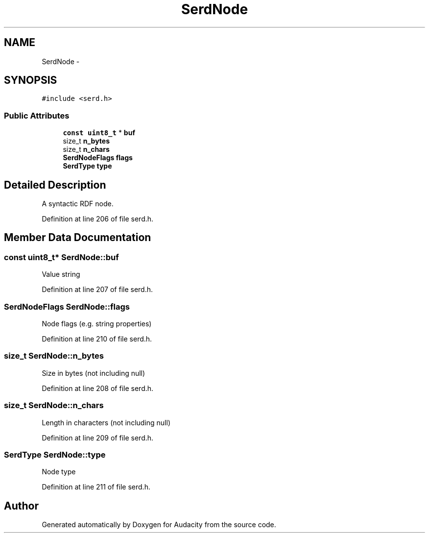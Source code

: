 .TH "SerdNode" 3 "Thu Apr 28 2016" "Audacity" \" -*- nroff -*-
.ad l
.nh
.SH NAME
SerdNode \- 
.SH SYNOPSIS
.br
.PP
.PP
\fC#include <serd\&.h>\fP
.SS "Public Attributes"

.in +1c
.ti -1c
.RI "\fBconst\fP \fBuint8_t\fP * \fBbuf\fP"
.br
.ti -1c
.RI "size_t \fBn_bytes\fP"
.br
.ti -1c
.RI "size_t \fBn_chars\fP"
.br
.ti -1c
.RI "\fBSerdNodeFlags\fP \fBflags\fP"
.br
.ti -1c
.RI "\fBSerdType\fP \fBtype\fP"
.br
.in -1c
.SH "Detailed Description"
.PP 
A syntactic RDF node\&. 
.PP
Definition at line 206 of file serd\&.h\&.
.SH "Member Data Documentation"
.PP 
.SS "\fBconst\fP \fBuint8_t\fP* SerdNode::buf"
Value string 
.PP
Definition at line 207 of file serd\&.h\&.
.SS "\fBSerdNodeFlags\fP SerdNode::flags"
Node flags (e\&.g\&. string properties) 
.PP
Definition at line 210 of file serd\&.h\&.
.SS "size_t SerdNode::n_bytes"
Size in bytes (not including null) 
.PP
Definition at line 208 of file serd\&.h\&.
.SS "size_t SerdNode::n_chars"
Length in characters (not including null) 
.PP
Definition at line 209 of file serd\&.h\&.
.SS "\fBSerdType\fP SerdNode::type"
Node type 
.PP
Definition at line 211 of file serd\&.h\&.

.SH "Author"
.PP 
Generated automatically by Doxygen for Audacity from the source code\&.
